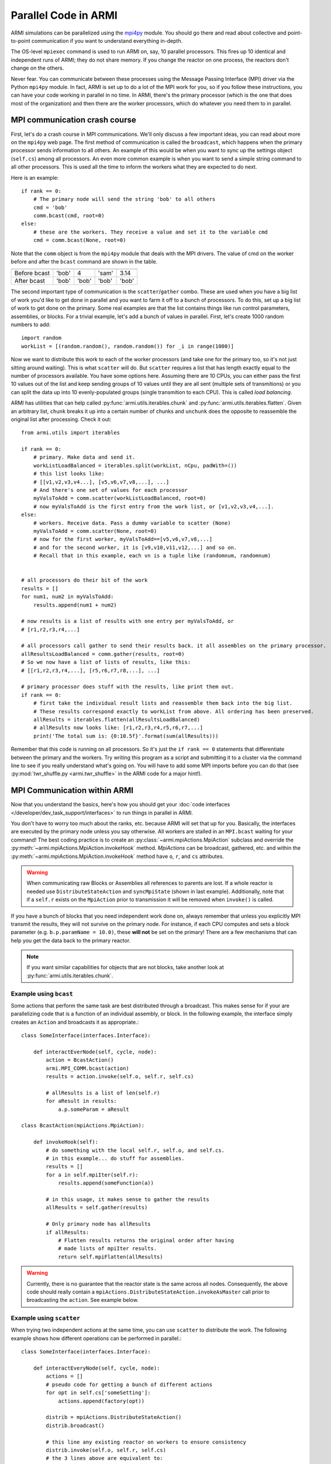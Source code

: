 #####################
Parallel Code in ARMI
#####################

ARMI simulations can be parallelized using the `mpi4py <https://mpi4py.readthedocs.io/en/stable/mpi4py.html>`_
module. You should go there and read about collective and point-to-point communication if you want to
understand everything in-depth.

The OS-level ``mpiexec`` command is used to run ARMI on, say, 10 parallel processors. This fires up 10 identical
and independent runs of ARMI; they do not share memory. If you change the reactor on one process, the reactors
don't change on the others.

Never fear. You can communicate between these processes using the Message Passing Interface (MPI) driver
via the Python ``mpi4py`` module. In fact, ARMI is set up to do a lot of the MPI work for you, so if you follow
these instructions, you can have your code working in parallel in no time. In ARMI, there's the primary processor
(which is the one that does most of the organization) and then there are the worker processors, which do whatever
you need them to in parallel.

MPI communication crash course
------------------------------
First, let's do a crash course in MPI communications. We'll only discuss a few important ideas, you can read
about more on the ``mpi4py`` web page. The first method of communication is called the ``broadcast``, which
happens when the primary processor sends information to all others. An example of this would be when you want to
sync up the settings object (``self.cs``) among all processors. An even more common example is when you want to
send a simple string command to all other processors. This is used all the time to inform the workers what they
are expected to do next.

Here is an example::

    if rank == 0:
        # The primary node will send the string 'bob' to all others
        cmd = 'bob'
        comm.bcast(cmd, root=0)
    else:
        # these are the workers. They receive a value and set it to the variable cmd
        cmd = comm.bcast(None, root=0)

Note that the ``comm`` object is from the ``mpi4py`` module that deals with the MPI drivers. The value of cmd on
the worker before and after the ``bcast`` command are shown in the table.

============ ===== ===== ===== =====
             Proc1 Proc2 Proc3 Proc4
============ ===== ===== ===== =====
Before bcast 'bob'   4   'sam' 3.14
After bcast  'bob' 'bob' 'bob' 'bob'
============ ===== ===== ===== =====

The second important type of communication is the ``scatter``/``gather`` combo. These are used when you have a
big list of work you'd like to get done in parallel and you want to farm it off to a bunch of processors. To do
this, set up a big list of work to get done on the primary. Some real examples are that the list contains things
like run control parameters, assemblies, or blocks. For a trivial example, let's add a bunch of values in parallel.
First, let's create 1000 random numbers to add::

    import random
    workList = [(random.random(), random.random()) for _i in range(1000)]

Now we want to distribute this work to each of the worker processors (and take one for the primary too, so it's
not just sitting around waiting). This is what ``scatter`` will do. But ``scatter`` requires a list that has
length exactly equal to the number of processors available. You have some options here. Assuming there are 10
CPUs, you can either pass the first 10 values out of the list and keep sending groups of  10 values until they
are all sent (multiple sets of transmitions) or you can split the data up into 10 evenly-populated groups (single
transmition to each CPU). This is called *load balancing*. 

ARMI has utilities that can help called :py:func:`armi.utils.iterables.chunk` and :py:func:`armi.utils.iterables.flatten`.
Given an arbitrary list, ``chunk`` breaks it up into a certain number of chunks and ``unchunk`` does the
opposite to reassemble the original list after processing. Check it out::

    from armi.utils import iterables

    if rank == 0:
        # primary. Make data and send it.
        workListLoadBalanced = iterables.split(workList, nCpu, padWith=())
        # this list looks like:
        # [[v1,v2,v3,v4...], [v5,v6,v7,v8,...], ...]
        # And there's one set of values for each processor
        myValsToAdd = comm.scatter(workListLoadBalanced, root=0)
        # now myValsToAdd is the first entry from the work list, or [v1,v2,v3,v4,...].
    else:
        # workers. Receive data. Pass a dummy variable to scatter (None)
        myValsToAdd = comm.scatter(None, root=0)
        # now for the first worker, myValsToAdd==[v5,v6,v7,v8,...]
        # and for the second worker, it is [v9,v10,v11,v12,...] and so on.
        # Recall that in this example, each vn is a tuple like (randomnum, randomnum)


    # all processors do their bit of the work
    results = []
    for num1, num2 in myValsToAdd:
        results.append(num1 + num2)

    # now results is a list of results with one entry per myValsToAdd, or
    # [r1,r2,r3,r4,...]

    # all processors call gather to send their results back. it all assembles on the primary processor.
    allResultsLoadBalanced = comm.gather(results, root=0)
    # So we now have a list of lists of results, like this:
    # [[r1,r2,r3,r4,...], [r5,r6,r7,r8,...], ...]

    # primary processor does stuff with the results, like print them out.
    if rank == 0:
        # first take the individual result lists and reassemble them back into the big list.
        # These results correspond exactly to workList from above. All ordering has been preserved.
        allResults = iterables.flatten(allResultsLoadBalanced)
        # allResults now looks like: [r1,r2,r3,r4,r5,r6,r7,...]
        print('The total sum is: {0:10.5f}'.format(sum(allResults)))

Remember that this code is running on all processors. So it's just the ``if rank == 0`` statements that differentiate
between the primary and the workers. Try writing this program as a script and submitting it to a cluster via the command
line to see if you really understand what's going on. You will have to add some MPI imports before you can do that
(see :py:mod:`twr_shuffle.py <armi.twr_shuffle>` in the ARMI code for a major hint!).


MPI Communication within ARMI
-----------------------------
Now that you understand the basics, here's how you should get your :doc:`code interfaces </developer/dev_task_support/interfaces>`
to run things in parallel in ARMI.

You don't have to worry too much about the ranks, etc. because ARMI will set that up for you. Basically,
the interfaces are executed by the primary node unless you say otherwise. All workers are stalled in an ``MPI.bcast`` waiting
for your command! The best coding practice is to create an :py:class:`~armi.mpiActions.MpiAction` subclass and override
the :py:meth:`~armi.mpiActions.MpiAction.invokeHook` method. `MpiActions` can be broadcast, gathered, etc. and within
the :py:meth:`~armi.mpiActions.MpiAction.invokeHook` method have ``o``, ``r``, and ``cs`` attributes.

.. warning::

    When communicating raw Blocks or Assemblies all references to parents are lost. If a whole reactor is needed
    use ``DistributeStateAction`` and ``syncMpiState`` (shown in last example).  Additionally, note that if a ``self.r`` 
    exists on the ``MpiAction`` prior to transmission it will be removed when ``invoke()`` is called.

If you have a bunch of blocks that you need independent work done on, always remember that unless you explicitly
MPI transmit the results, they will not survive on the primary node. For instance, if each CPU computes and sets
a block parameter (e.g. ``b.p.paramName = 10.0)``, these **will not** be set on the primary! There are a few
mechanisms that can help you get the data back to the primary reactor.

.. note:: If you want similar capabilities for objects that are not blocks, take another look at :py:func:`armi.utils.iterables.chunk`.


Example using ``bcast``
***********************

Some actions that perform the same task are best distributed through a broadcast. This makes sense for if your are
parallelizing code that is a function of an individual assembly, or block. In the following example, the interface simply
creates an ``Action`` and broadcasts it as appropriate.::

    class SomeInterface(interfaces.Interface):

        def interactEverNode(self, cycle, node):
            action = BcastAction()
            armi.MPI_COMM.bcast(action)
            results = action.invoke(self.o, self.r, self.cs)

            # allResults is a list of len(self.r)
            for aResult in results:
                a.p.someParam = aResult

    class BcastAction(mpiActions.MpiAction):
      
        def invokeHook(self):
            # do something with the local self.r, self.o, and self.cs.
            # in this example... do stuff for assemblies.
            results = []
            for a in self.mpiIter(self.r):
                results.append(someFunction(a))

            # in this usage, it makes sense to gather the results
            allResults = self.gather(results)

            # Only primary node has allResults
            if allResults:
                # Flatten results returns the original order after having
                # made lists of mpiIter results.
                return self.mpiFlatten(allResults)


.. warning::

    Currently, there is no guarantee that the reactor state is the same across all nodes. Consequently, the above code
    should really contain a ``mpiActions.DistributeStateAction.invokeAsMaster`` call prior to broadcasting the
    ``action``. See example below.


Example using ``scatter``
*************************

When trying two independent actions at the same time, you can use ``scatter`` to distribute the work. The following example
shows how different operations can be performed in parallel.::

    class SomeInterface(interfaces.Interface):

        def interactEveryNode(self, cycle, node):
            actions = []
            # pseudo code for getting a bunch of different actions
            for opt in self.cs['someSetting']:
                actions.append(factory(opt))
            
            distrib = mpiActions.DistributeStateAction()
            distrib.broadcast()
            
            # this line any existing reactor on workers to ensure consistency
            distrib.invoke(self.o, self.r, self.cs)
            # the 3 lines above are equivalent to:
            # mpiActions.DistributeStateAction.invokeAsMaster(self.o, self.r, self.cs)
            
            results = mpiActions.runActions(self.o, self.r, self.cs, actions)

            # do something to apply the results.
            for bi, b in enumerate(self.r.getBlocks():
                b.p.what = extractBlockResult(results, bi)

    def factory(opt):
        if opt == 'WHAT':
            return WhatAction()

    class WhatAction(mpiActions.MpiAction):

        def invokeHook(self):
            # does something
            # somehow gathers results.
            return self.gather(results)


A simplified approach
*********************

Transferring state to and from a Reactor can be complicated and add a lot of code. An alternative approachis to ensure
that the reactor state is synchronized across all nodes, and then use the reactor instead of raw data.::

    class SomeInterface(interfaces.Interface):

        def interactEveryNode(self, cycle, node):
            actions = []
            # pseudo code for getting a bunch of different actions
            for opt in self.cs['someSetting']:
                actions.append(factory(opt))
            
            mpiActions.DistributeStateAction.invokeAsMaster(self.o, self.r, self.cs)
            results = mpiActions.runActions(self.o, self.r, self.cs, actions)

    class WhatAction(mpiActions.MpiAction):

        def invokeHook(self):

            # do something
            for a in self.generateMyObjects(self.r):
                a.p.someParam = func(a)
                for b in a:
                    b.p.someParam = func(b)

            # notice we don't return an value, but instead just sync the state,
            # which updates the primary node with the params that the workers changed.
            self.r.syncMpiState()
            
.. warning::

    Only parameters that are set are synchronized to the primary node. Consequently if a mutable 
    parameter (e.g. ``b.p.depletionMatrix`` which is of type ``BurnMatrix``) is changed, it will 
    not natively be synced. To flag it to be synced, ``b.p.paramName`` must be set, even if it is 
    to the same object. For this reason, setting parameters to mutable objects should be avoided. 
    Further, if the mutable object has a reference to a large object, such as a composite or 
    cross section library, it can be very computationally expensive to pass all this data to the primary node. 
    See also: :py:mod:`armi.reactor.parameters`
